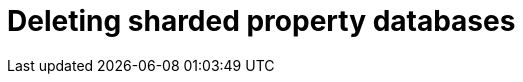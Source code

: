 :page-role: new-2025.10 enterprise-edition not-on-aura
:description:
= Deleting sharded property databases